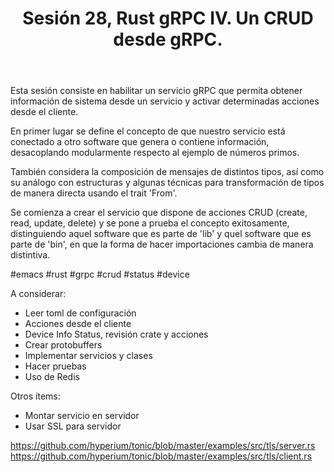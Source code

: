 #+TITLE: Sesión 28, Rust gRPC IV. Un CRUD desde gRPC.

Esta sesión consiste en habilitar un servicio gRPC que permita obtener
información de sistema desde un servicio y activar determinadas
acciones desde el cliente.

En primer lugar se define el concepto de que nuestro servicio está conectado a otro software que genera o contiene información, desacoplando modularmente respecto al ejemplo de números primos.

También considera la composición de mensajes de distintos tipos, así como su análogo con estructuras y algunas técnicas para transformación de tipos de manera directa usando el trait 'From'.

Se comienza a crear el servicio que dispone de acciones CRUD (create, read, update, delete) y se pone a prueba el concepto exitosamente, distinguiendo aquel software que es parte de 'lib' y quel software que es parte de 'bin', en que la forma de hacer importaciones cambia de manera distintiva.

#emacs #rust #grpc #crud #status #device

A considerar:

- Leer toml de configuración
- Acciones desde el cliente
- Device Info Status, revisión crate y acciones
- Crear protobuffers
- Implementar servicios y clases
- Hacer pruebas
- Uso de Redis

Otros ítems:

- Montar servicio en servidor
- Usar SSL para servidor
https://github.com/hyperium/tonic/blob/master/examples/src/tls/server.rs
https://github.com/hyperium/tonic/blob/master/examples/src/tls/client.rs

